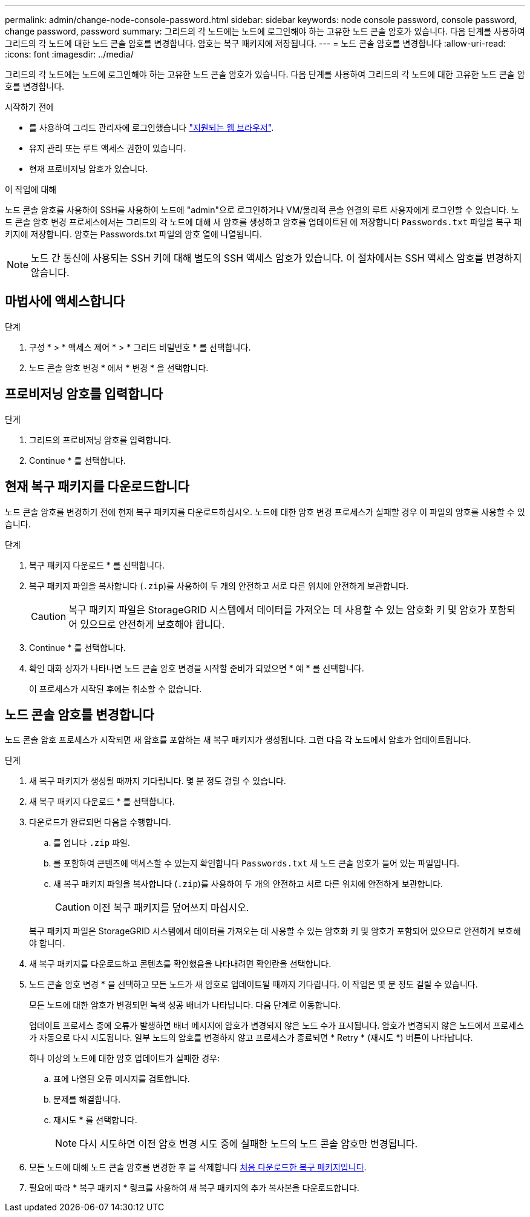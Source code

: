 ---
permalink: admin/change-node-console-password.html 
sidebar: sidebar 
keywords: node console password, console password, change password, password 
summary: 그리드의 각 노드에는 노드에 로그인해야 하는 고유한 노드 콘솔 암호가 있습니다. 다음 단계를 사용하여 그리드의 각 노드에 대한 노드 콘솔 암호를 변경합니다. 암호는 복구 패키지에 저장됩니다. 
---
= 노드 콘솔 암호를 변경합니다
:allow-uri-read: 
:icons: font
:imagesdir: ../media/


[role="lead"]
그리드의 각 노드에는 노드에 로그인해야 하는 고유한 노드 콘솔 암호가 있습니다. 다음 단계를 사용하여 그리드의 각 노드에 대한 고유한 노드 콘솔 암호를 변경합니다.

.시작하기 전에
* 를 사용하여 그리드 관리자에 로그인했습니다 link:../admin/web-browser-requirements.html["지원되는 웹 브라우저"].
* 유지 관리 또는 루트 액세스 권한이 있습니다.
* 현재 프로비저닝 암호가 있습니다.


.이 작업에 대해
노드 콘솔 암호를 사용하여 SSH를 사용하여 노드에 "admin"으로 로그인하거나 VM/물리적 콘솔 연결의 루트 사용자에게 로그인할 수 있습니다. 노드 콘솔 암호 변경 프로세스에서는 그리드의 각 노드에 대해 새 암호를 생성하고 암호를 업데이트된 에 저장합니다 `Passwords.txt` 파일을 복구 패키지에 저장합니다. 암호는 Passwords.txt 파일의 암호 열에 나열됩니다.


NOTE: 노드 간 통신에 사용되는 SSH 키에 대해 별도의 SSH 액세스 암호가 있습니다. 이 절차에서는 SSH 액세스 암호를 변경하지 않습니다.



== 마법사에 액세스합니다

.단계
. 구성 * > * 액세스 제어 * > * 그리드 비밀번호 * 를 선택합니다.
. 노드 콘솔 암호 변경 * 에서 * 변경 * 을 선택합니다.




== 프로비저닝 암호를 입력합니다

.단계
. 그리드의 프로비저닝 암호를 입력합니다.
. Continue * 를 선택합니다.




== [[download-current]] 현재 복구 패키지를 다운로드합니다

노드 콘솔 암호를 변경하기 전에 현재 복구 패키지를 다운로드하십시오. 노드에 대한 암호 변경 프로세스가 실패할 경우 이 파일의 암호를 사용할 수 있습니다.

.단계
. 복구 패키지 다운로드 * 를 선택합니다.
. 복구 패키지 파일을 복사합니다 (`.zip`)를 사용하여 두 개의 안전하고 서로 다른 위치에 안전하게 보관합니다.
+

CAUTION: 복구 패키지 파일은 StorageGRID 시스템에서 데이터를 가져오는 데 사용할 수 있는 암호화 키 및 암호가 포함되어 있으므로 안전하게 보호해야 합니다.

. Continue * 를 선택합니다.
. 확인 대화 상자가 나타나면 노드 콘솔 암호 변경을 시작할 준비가 되었으면 * 예 * 를 선택합니다.
+
이 프로세스가 시작된 후에는 취소할 수 없습니다.





== 노드 콘솔 암호를 변경합니다

노드 콘솔 암호 프로세스가 시작되면 새 암호를 포함하는 새 복구 패키지가 생성됩니다. 그런 다음 각 노드에서 암호가 업데이트됩니다.

.단계
. 새 복구 패키지가 생성될 때까지 기다립니다. 몇 분 정도 걸릴 수 있습니다.
. 새 복구 패키지 다운로드 * 를 선택합니다.
. 다운로드가 완료되면 다음을 수행합니다.
+
.. 를 엽니다 `.zip` 파일.
.. 를 포함하여 콘텐츠에 액세스할 수 있는지 확인합니다 `Passwords.txt` 새 노드 콘솔 암호가 들어 있는 파일입니다.
.. 새 복구 패키지 파일을 복사합니다 (`.zip`)를 사용하여 두 개의 안전하고 서로 다른 위치에 안전하게 보관합니다.
+

CAUTION: 이전 복구 패키지를 덮어쓰지 마십시오.

+
복구 패키지 파일은 StorageGRID 시스템에서 데이터를 가져오는 데 사용할 수 있는 암호화 키 및 암호가 포함되어 있으므로 안전하게 보호해야 합니다.



. 새 복구 패키지를 다운로드하고 콘텐츠를 확인했음을 나타내려면 확인란을 선택합니다.
. 노드 콘솔 암호 변경 * 을 선택하고 모든 노드가 새 암호로 업데이트될 때까지 기다립니다. 이 작업은 몇 분 정도 걸릴 수 있습니다.
+
모든 노드에 대한 암호가 변경되면 녹색 성공 배너가 나타납니다. 다음 단계로 이동합니다.

+
업데이트 프로세스 중에 오류가 발생하면 배너 메시지에 암호가 변경되지 않은 노드 수가 표시됩니다. 암호가 변경되지 않은 노드에서 프로세스가 자동으로 다시 시도됩니다. 일부 노드의 암호를 변경하지 않고 프로세스가 종료되면 * Retry * (재시도 *) 버튼이 나타납니다.

+
하나 이상의 노드에 대한 암호 업데이트가 실패한 경우:

+
.. 표에 나열된 오류 메시지를 검토합니다.
.. 문제를 해결합니다.
.. 재시도 * 를 선택합니다.
+

NOTE: 다시 시도하면 이전 암호 변경 시도 중에 실패한 노드의 노드 콘솔 암호만 변경됩니다.



. 모든 노드에 대해 노드 콘솔 암호를 변경한 후 을 삭제합니다 <<download-current,처음 다운로드한 복구 패키지입니다>>.
. 필요에 따라 * 복구 패키지 * 링크를 사용하여 새 복구 패키지의 추가 복사본을 다운로드합니다.

